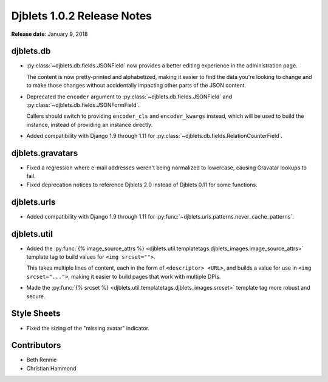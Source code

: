 .. default-intersphinx:: django1.6 djblets1.0


===========================
Djblets 1.0.2 Release Notes
===========================

**Release date**: January 9, 2018


djblets.db
==========

* :py:class:`~djblets.db.fields.JSONField` now provides a better editing
  experience in the administration page.

  The content is now pretty-printed and alphabetized, making it easier to find
  the data you're looking to change and to make those changes without
  accidentally impacting other parts of the JSON content.

* Deprecated the ``encoder`` argument to
  :py:class:`~djblets.db.fields.JSONField` and
  :py:class:`~djblets.db.fields.JSONFormField`.

  Callers should switch to providing ``encoder_cls`` and ``encoder_kwargs``
  instead, which will be used to build the instance, instead of providing an
  instance directly.

* Added compatibility with Django 1.9 through 1.11 for
  :py:class:`~djblets.db.fields.RelationCounterField`.


djblets.gravatars
=================

* Fixed a regression where e-mail addresses weren't being normalized to
  lowercase, causing Gravatar lookups to fail.

* Fixed deprecation notices to reference Djblets 2.0 instead of Djblets 0.11
  for some functions.


djblets.urls
============

* Added compatibility with Django 1.9 through 1.11 for
  :py:func:`~djblets.urls.patterns.never_cache_patterns`.


djblets.util
============

* Added the :py:func:`{% image_source_attrs %}
  <djblets.util.templatetags.djblets_images.image_source_attrs>` template tag
  to build values for ``<img srcset="">``.

  This takes multiple lines of content, each in the form of ``<descriptor>
  <URL>``, and builds a value for use in ``<img srcset="...">``, making it
  easier to build pages that work with multiple DPIs.

* Made the :py:func:`{% srcset %}
  <djblets.util.templatetags.djblets_images.srcset>` template tag more robust
  and secure.


Style Sheets
============

* Fixed the sizing of the "missing avatar" indicator.


Contributors
============

* Beth Rennie
* Christian Hammond
